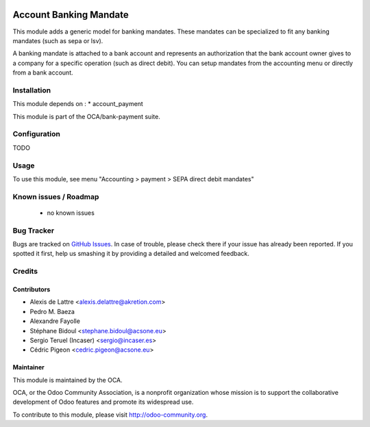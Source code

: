 .. image:: https://img.shields.io/badge/licence-AGPL--3-blue.svg
    :alt: License: AGPL-3

=======================
Account Banking Mandate
=======================

This module adds a generic model for banking mandates.
These mandates can be specialized to fit any banking mandates (such as sepa or lsv).

A banking mandate is attached to a bank account and represents an
authorization that the bank account owner gives to a company for a
specific operation (such as direct debit).
You can setup mandates from the accounting menu or directly from a bank
account.

Installation
============

This module depends on :
* account_payment

This module is part of the OCA/bank-payment suite.

Configuration
=============

TODO

Usage
=====

To use this module, see menu "Accounting > payment > SEPA direct debit mandates" 

.. image:: https://odoo-community.org/website/image/ir.attachment/5784_f2813bd/datas
   :alt: Try me on Runbot
   :target: https://runbot.odoo-community.org/runbot/173/9.0

Known issues / Roadmap
======================

 * no known issues

Bug Tracker
===========

Bugs are tracked on `GitHub Issues
<https://github.com/OCA/bank-payment/issues>`_. In case of trouble, please
check there if your issue has already been reported. If you spotted it first,
help us smashing it by providing a detailed and welcomed feedback.

Credits
=======

Contributors
------------

* Alexis de Lattre <alexis.delattre@akretion.com>
* Pedro M. Baeza
* Alexandre Fayolle
* Stéphane Bidoul <stephane.bidoul@acsone.eu>
* Sergio Teruel (Incaser) <sergio@incaser.es>
* Cédric Pigeon <cedric.pigeon@acsone.eu>

Maintainer
----------

.. image:: http://odoo-community.org/logo.png
   :alt: Odoo Community Association
   :target: http://odoo-community.org

This module is maintained by the OCA.

OCA, or the Odoo Community Association, is a nonprofit organization whose mission is to support the collaborative development of Odoo features and promote its widespread use.

To contribute to this module, please visit http://odoo-community.org.
